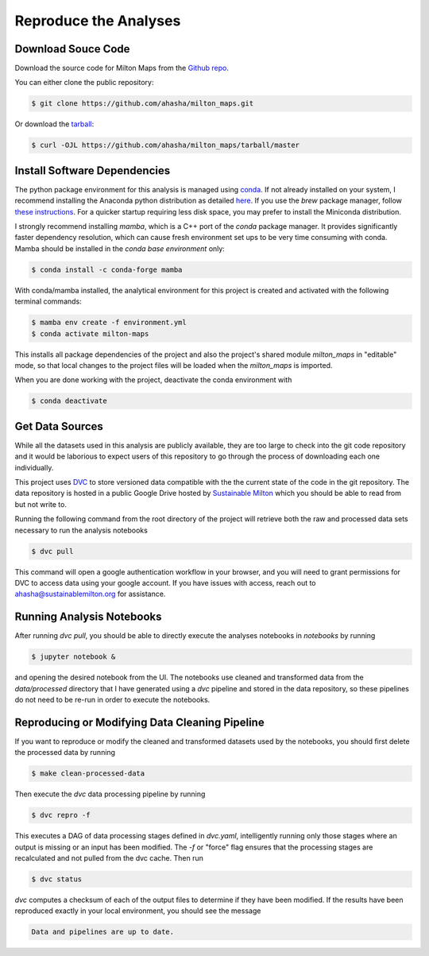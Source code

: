 .. highlight:: shell

=========================
Reproduce the Analyses
=========================

Download Souce Code
-------------------

Download the source code for Milton Maps from the `Github repo`_.

You can either clone the public repository:

.. code-block:: console

    $ git clone https://github.com/ahasha/milton_maps.git

Or download the `tarball`_:

.. code-block:: console

    $ curl -OJL https://github.com/ahasha/milton_maps/tarball/master

Install Software Dependencies
-----------------------------

The python package environment for this analysis is managed using
`conda <https://conda.io/projects/conda/en/latest/index.html>`_.
If not already installed on your system, I recommend installing the Anaconda python distribution
as detailed `here <https://conda.io/projects/conda/en/latest/user-guide/install/index.html>`_. If you use the `brew` package manager, follow `these instructions <https://gist.github.com/ryanorsinger/7d89ad58901b5590ec3e1f23d7b9f887>`_. For a
quicker startup requiring less disk space, you may prefer to install the Miniconda distribution.

I strongly recommend installing `mamba`, which is a C++ port of the `conda` package manager.
It provides significantly faster dependency resolution, which can cause fresh environment
set ups to be very time consuming with conda.  Mamba should be installed in the *conda base
environment* only:

.. code-block:: console

    $ conda install -c conda-forge mamba

With conda/mamba installed, the analytical environment for this project is created
and activated with the following terminal commands:

.. code-block:: console

    $ mamba env create -f environment.yml
    $ conda activate milton-maps

This installs all package dependencies of the project and also the project's shared
module `milton_maps` in "editable" mode, so that local changes to the project files will be loaded
when the `milton_maps` is imported.

When you are done working with the project, deactivate the conda environment with

.. code-block:: console

    $ conda deactivate

Get Data Sources
----------------

While all the datasets used in this analysis are publicly available, they are too large
to check into the git code repository and it would be laborious to expect users of
this repository to go through the process of downloading each one individually.

This project uses `DVC <https://dvc.org/>`_ to store versioned data compatible with the
the current state of the code in the git repository.  The data repository is hosted in
a public Google Drive hosted by `Sustainable Milton <https://www.sustainablemilton.org/>`_
which you should be able to read from but not write to.

Running the following command from the root directory of the project
will retrieve both the raw and processed data sets necessary to run the
analysis notebooks

.. code-block:: console

    $ dvc pull

This command will open a google authentication workflow in your browser, and you will
need to grant permissions for DVC to access data using your google account. If
you have issues with access, reach out to
`ahasha@sustainablemilton.org <mailto:ahasha@sustainablemilton.org>`_ for assistance.

Running Analysis Notebooks
--------------------------

After running `dvc pull`, you should be able to directly execute the analyses
notebooks in `notebooks` by running

.. code-block:: console

    $ jupyter notebook &

and opening the desired notebook from the UI.  The notebooks use cleaned and
transformed data from the `data/processed` directory that I have generated using a
`dvc` pipeline and stored in the data repository, so these pipelines do not need to
be re-run in order to execute the notebooks.

Reproducing or Modifying Data Cleaning Pipeline
-------------------------------------------------

If you want to reproduce or modify the cleaned and transformed datasets used by
the notebooks, you should first delete the processed data by running

.. code-block:: console

    $ make clean-processed-data

Then execute the `dvc` data processing pipeline by running

.. code-block:: console

    $ dvc repro -f

This executes a DAG of data processing stages defined in `dvc.yaml`, intelligently
running only those stages where an output is missing or an input has been modified.
The `-f` or "force" flag ensures that the processing stages are recalculated and not
pulled from the dvc cache.  Then run

.. code-block:: console

    $ dvc status

`dvc` computes a checksum of each of the output files to determine if they have been
modified.  If the results have been reproduced exactly in your local environment, you
should see the message

.. code-block:: console

    Data and pipelines are up to date.

.. _Github repo: https://github.com/ahasha/milton_maps
.. _tarball: https://github.com/ahasha/milton_maps/tarball/master
